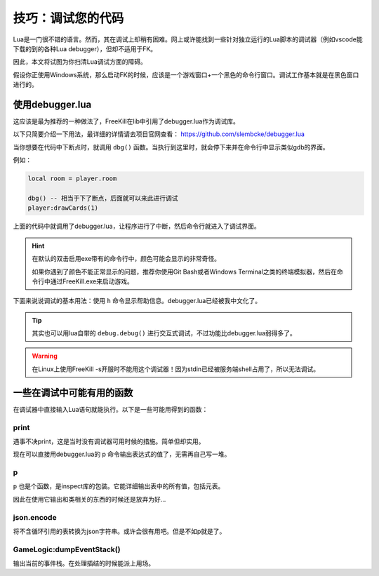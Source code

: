 .. SPDX-License-Identifier:	CC-BY-NC-SA-4.0

技巧：调试您的代码
==================

Lua是一门很不错的语言。然而，其在调试上却稍有困难。网上或许能找到一些针对独立运行的Lua脚本的调试器（例如vscode能下载的到的各种Lua debugger），但却不适用于FK。

因此，本文将试图为你扫清Lua调试方面的障碍。

假设你正使用Windows系统，那么启动FK的时候，应该是一个游戏窗口+一个黑色的命令行窗口。调试工作基本就是在黑色窗口进行的。

使用debugger.lua
----------------

这应该是最为推荐的一种做法了，FreeKill在lib中引用了debugger.lua作为调试库。

以下只简要介绍一下用法，最详细的详情请去项目官网查看： https://github.com/slembcke/debugger.lua

当你想要在代码中下断点时，就调用 ``dbg()`` 函数。当执行到这里时，就会停下来并在命令行中显示类似gdb的界面。

例如：

.. code:: lua

   local room = player.room

   dbg() -- 相当于下了断点，后面就可以来此进行调试
   player:drawCards(1)

上面的代码中就调用了debugger.lua，让程序进行了中断，然后命令行就进入了调试界面。

.. hint::

   在默认的双击启用exe带有的命令行中，颜色可能会显示的非常奇怪。

   如果你遇到了颜色不能正常显示的问题，推荐你使用Git Bash或者Windows Terminal之类的终端模拟器，然后在命令行中通过FreeKill.exe来启动游戏。

下面来说说调试的基本用法：使用 ``h`` 命令显示帮助信息。debugger.lua已经被我中文化了。

.. tip::

   其实也可以用lua自带的 ``debug.debug()`` 进行交互式调试，不过功能比debugger.lua弱得多了。

.. warning::

   在Linux上使用FreeKill -s开服时不能用这个调试器！因为stdin已经被服务端shell占用了，所以无法调试。

一些在调试中可能有用的函数
--------------------------

在调试器中直接输入Lua语句就能执行。以下是一些可能用得到的函数：

print
~~~~~

遇事不决print，这是当时没有调试器可用时候的措施。简单但却实用。

现在可以直接用debugger.lua的 p 命令输出表达式的值了，无需再自己写一堆。

p
~~~

``p`` 也是个函数，是inspect库的包装。它能详细输出表中的所有值，包括元表。

因此在使用它输出和类相关的东西的时候还是放弃为好...

json.encode
~~~~~~~~~~~

将不含循环引用的表转换为json字符串。或许会很有用吧。但是不如p就是了。

GameLogic:dumpEventStack()
~~~~~~~~~~~~~~~~~~~~~~~~~~

输出当前的事件栈。在处理插结的时候能派上用场。
